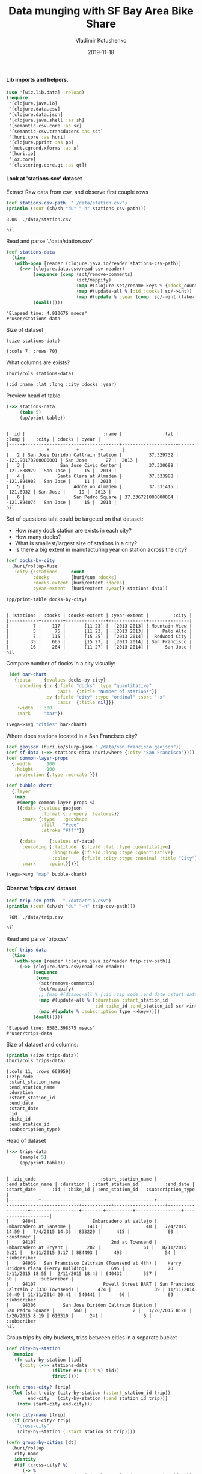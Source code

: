 #+TITLE:       Data munging with SF Bay Area Bike Share
#+AUTHOR:      Vladimir Kotushenko
#+EMAIL:       volodymyr.kotushenko@gmail.com
#+DATE:        2019-11-18 
#+URI:         /blog/strings-and-characters
#+KEYWORDS:    clojure, kaggle, dataset, beginner
#+TAGS:        clojure, kaggle, dataset, beginner
#+LANGUAGE:    en
#+OPTIONS:     H:5 num:nil toc:nil \n:nil ::t |:t ^:nil -:nil f:t *:t <:t
#+DESCRIPTION: Basic data manipulation using clojure as data science tool

**** Lib imports and helpers.   
 #+NAME: imports
 #+begin_src clojure :results silent :eval never-export
   (use '[wiz.lib.data] :reload)
   (require
    '[clojure.java.io]
    '[clojure.data.csv]
    '[clojure.data.json]
    '[clojure.java.shell :as sh]
    '[semantic-csv.core :as sc]
    '[semantic-csv.transducers :as sct]
    '[huri.core :as huri]
    '[clojure.pprint :as pp]
    '[net.cgrand.xforms :as x]
    '[huri.io]
    '[oz.core]
    '[clustering.core.qt :as qt])
 #+END_SRC

**** Look at 'stations.scv' dataset
 
Extract Raw data from csv, and observe first couple rows

#+begin_src clojure :results pp :eval never-export :exports both
  (def stations-csv-path  "./data/station.csv")
  (println (:out (sh/sh "du" "-h" stations-csv-path)))
#+end_src 

#+RESULTS:
: 8.0K	./data/station.csv
: 
: nil

Read and parse './data/station.csv'
#+begin_src clojure :results pp :eval never-export :exports both
  (def stations-data
    (time
     (with-open [reader (clojure.java.io/reader stations-csv-path)]
       (->> (clojure.data.csv/read-csv reader)
            (sequence (comp (sct/remove-comments)
                            (sct/mappify)
                            (map #(clojure.set/rename-keys % {:dock_count :docks :installation_date :year}))
                            (map #(update-all % [:id :docks] sc/->int))
                            (map #(update % :year (comp  sc/->int (take-last-str 4))))))
            (doall)))))
#+END_SRC

#+RESULTS:
: "Elapsed time: 4.910676 msecs"
: #'user/stations-data

Size of dataset
#+begin_src clojure :results pp :eval never-export :exports both
  (size stations-data)
#+end_src
#+RESULTS:
: {:cols 7, :rows 70}

What columns are exists?
#+begin_src clojure :results pp :eval never-export :exports both
  (huri/cols stations-data)
#+end_src

#+RESULTS:
: (:id :name :lat :long :city :docks :year)

Preview head of table:
#+begin_src clojure :results pp :eval never-export :exports both
  (->> stations-data
       (take 5)
       (pp/print-table))
#+end_src

#+RESULTS:
: 
: | :id |                             :name |               :lat |               :long |    :city | :docks | :year |
: |-----+-----------------------------------+--------------------+---------------------+----------+--------+-------|
: |   2 | San Jose Diridon Caltrain Station |          37.329732 | -121.90178200000001 | San Jose |     27 |  2013 |
: |   3 |             San Jose Civic Center |          37.330698 |         -121.888979 | San Jose |     15 |  2013 |
: |   4 |            Santa Clara at Almaden |          37.333988 |         -121.894902 | San Jose |     11 |  2013 |
: |   5 |                  Adobe on Almaden |          37.331415 |           -121.8932 | San Jose |     19 |  2013 |
: |   6 |                  San Pedro Square | 37.336721000000004 |         -121.894074 | San Jose |     15 |  2013 |
: nil

  Set of questions taht could be targeted on that dataset:
  - How many dock station are exists in each city?
  - How many docks?
  - What is smallest/largest size of stations in a city?
  - Is there a big extent in manufacturing year on station across the city?
  #+NAME: cities
  #+begin_src clojure :results pp :exports both :eval never-export
    (def docks-by-city
      (huri/rollup-fuse
       :city {:stations     count
              :docks        [huri/sum :docks]
              :docks-extent [huri/extent :docks]
              :year-extent  [huri/extent :year]} stations-data))

    (pp/print-table docks-by-city)
  #+END_SRC

  #+RESULTS: cities
  : 
  : | :stations | :docks | :docks-extent | :year-extent |         :city |
  : |-----------+--------+---------------+--------------+---------------|
  : |         7 |    117 |       [11 23] |  [2013 2013] | Mountain View |
  : |         5 |     75 |       [11 23] |  [2013 2013] |     Palo Alto |
  : |         7 |    115 |       [15 25] |  [2013 2014] |  Redwood City |
  : |        35 |    665 |       [15 27] |  [2013 2014] | San Francisco |
  : |        16 |    264 |       [11 27] |  [2013 2014] |      San Jose |
  : nil

  Compare number of docks in a city visually:
  #+NAME: cities-bar-chart
  #+begin_src clojure :results graphics file link :dir "images/" :file "cities.svg" :exports both :eval never-export
     (def bar-chart
       {:data     {:values docks-by-city}
        :encoding {:x {:field "docks" :type "quantitative"
                       :axis  {:title "Number of stations"}}
                   :y {:field "city" :type "ordinal" :sort "-x"
                       :axis  {:title nil}}}
        :width    300
        :mark     "bar"})

    (vega->svg "cities" bar-chart)
  #+END_SRC

  #+RESULTS: cities-bar-chart
  [[file:images/cities.svg]]

                
  Where does stations located in a San Francisco city?
  #+begin_src clojure :results graphics file link :dir "images/" :file "map.svg" :exports both :eval never-export
    (def geojson (huri.io/slurp-json "./data/san-francisco.geojson"))
    (def sf-data (->> stations-data (huri/where {:city "San Francisco"})))
    (def common-layer-props
      {:width      100
       :height     100
       :projection {:type :mercator}})

    (def bubble-chart
      {:layer
       (map
        #(merge common-layer-props %)
        [{:data {:values geojson
                 :format {:propery :features}}
          :mark {:type   :geoshape
                 :fill   "#eee"
                 :stroke "#fff"}}

         {:data     {:values sf-data}
          :encoding {:latitude  {:field :lat :type :quantitative}
                     :longitude {:field :long :type :quantitative}
                     :color     {:field :city :type :nominal :title "City"}}
          :mark     :point}])})

    (vega->svg "map" bubble-chart)
  #+END_SRC

  #+RESULTS:
  [[file:images/map.svg]]
  
**** Observe 'trips.csv' dataset
#+begin_src clojure :results pp :eval never-export :exports both
  (def trip-csv-path   "./data/trip.csv")
  (println (:out (sh/sh "du" "-h" trip-csv-path)))
#+end_src

#+RESULTS:
:  76M	./data/trip.csv
: 
: nil

Read and parse 'trip.csv'
#+begin_src clojure :results pp :eval never-export :exports both
  (def trips-data
    (time
     (with-open [reader (clojure.java.io/reader trip-csv-path)]
       (->> (clojure.data.csv/read-csv reader)
            (sequence
             (comp
              (sct/remove-comments)
              (sct/mappify)
              ;; (map #(dissoc-all % [:id :zip_code :end_date :start_date]))
              (map #(update-all % [:duration :start_station_id
                                   :id :bike_id :end_station_id] sc/->int))
              (map #(update % :subscription_type ->keyw))))
            (doall)))))
#+END_SRC

  #+RESULTS:
  : "Elapsed time: 8583.398375 msecs"
  : #'user/trips-data

  Size of dataset and columns:
#+begin_src clojure :results pp :eval never-export :exports both
  (println (size trips-data))
  (huri/cols trips-data)
#+end_src

#+RESULTS:
#+begin_example
{:cols 11, :rows 669959}
(:zip_code
 :start_station_name
 :end_station_name
 :duration
 :start_station_id
 :end_date
 :start_date
 :id
 :bike_id
 :end_station_id
 :subscription_type)
#+end_example

Head of dataset
#+begin_src clojure :results pp :eval never-export :exports both
  (->> trips-data
       (sample 5)
       (pp/print-table))
#+end_src

#+RESULTS:
: 
: | :zip_code |                      :start_station_name |                       :end_station_name | :duration | :start_station_id |        :end_date |      :start_date |    :id | :bike_id | :end_station_id | :subscription_type |
: |-----------+------------------------------------------+-----------------------------------------+-----------+-------------------+------------------+------------------+--------+----------+-----------------+--------------------|
: |     94041 |                   Embarcadero at Vallejo |                  Embarcadero at Sansome |      1411 |                48 |   7/4/2015 14:59 |   7/4/2015 14:35 | 833220 |      415 |              60 |          :customer |
: |     94107 |                          2nd at Townsend |                   Embarcadero at Bryant |       282 |                61 |   8/11/2015 9:21 |   8/11/2015 9:17 | 884493 |      493 |              54 |        :subscriber |
: |     94939 | San Francisco Caltrain (Townsend at 4th) |    Harry Bridges Plaza (Ferry Building) |       695 |                70 |  2/11/2015 18:55 |  2/11/2015 18:43 | 640432 |      557 |              50 |        :subscriber |
: |     94107 |                       Powell Street BART | San Francisco Caltrain 2 (330 Townsend) |       474 |                39 | 11/11/2014 20:49 | 11/11/2014 20:41 | 540441 |       66 |              69 |        :subscriber |
: |     94306 |        San Jose Diridon Caltrain Station |                        San Pedro Square |       560 |                 2 |   1/20/2015 8:28 |   1/20/2015 8:19 | 610310 |      241 |               6 |        :subscriber |
: nil

Group trips by city buckets, trips between cities in a separate bucket
#+begin_src clojure :results pp :eval never-export :exports both
  (def city-by-station
    (memoize
     (fn city-by-station [tid]
       (:city (->> stations-data
                   (filter #(= (:id %) tid))
                   first)))))

  (defn cross-city? [trip]
    (let [start-city (city-by-station (:start_station_id trip))
          end-city   (city-by-station (:end_station_id trip))]
      (not= start-city end-city)))

  (defn city-name [trip]
    (if (cross-city? trip)
      "cross-city"
      (city-by-station (:start_station_id trip))))

  (defn group-by-cities [dt]
    (huri/rollup
     city-name
     identity
     #(if (cross-city? %)
        (-> %
            (assoc :start_city (city-by-station (:start_station_id %)))
            (assoc :end_city   (city-by-station (:end_station_id %))))
        (assoc % :city (city-by-station (:start_station_id %)))) dt))


  (def city-trips-data (time (group-by-cities trips-data)))
#+end_src

#+RESULTS:
: "Elapsed time: 977.592271 msecs"
: #'user/city-trips-data

#+begin_src clojure :results graphics file link :dir "images/" :file "fff.svg" :exports both :eval never-export
  (def stacked-bar-chart
    {:data     {:values (into []
                              (map #(hash-map :city (first %)
                                              :count (count (last %))))
                              city-trips-data)}
     :mark     :bar
     :encoding {:x     {:field :count :type :quantitative}
                :y     {:field :city :type :nominal :sort "-x" :axis nil}
                :color {:field :city :type :nominal}}})

  (vega->svg "fff" stacked-bar-chart)
#+end_src

#+RESULTS:
[[file:images/fff.svg]]


Duration of ride:
#+begin_src clojure :results graphics file link :dir "./images" :file "sf-durations.svg" :exports both :eval never-export
  (def sf-city-data (get city-trips-data "San Francisco"))

  (huri/extent :duration sf-city-data)

  (oz.core/start-server!)

  (def duration-data
    (time (->> sf-city-data
               (map :duration)
               (partitions 10000)
               (map huri/mean)
               (map int)
               (frequencies)
               (map #(hash-map :data (first %)
                               :count (second %))))))

  (def partitions-num-chart
    {:data     {:values duration-data}
     :width    800
     :mark     :tick
     :encoding {:x {:field :data :type :quantitative
                    :scale {:type :log}}
                :y {:field :count :type :quantitative}
                }})

  (oz.core/view! partitions-num-chart)

  (def duration-chart
    {:data {:values duration-data}
     ;; :width {:step 16}
     :width 500
     ;; :mark {:type :bar :bin-spacing 0}
     :mark :tick
     :encoding {:x {:field :duration :type :quantitative
                    ;; :bin true
                    }
                ;; :y {:field :count :type :quantitative}
                }})

  ;; (time (vega->svg "sf-durations" duration-chart))


  (oz.core/view! duration-chart)
#+end_src


